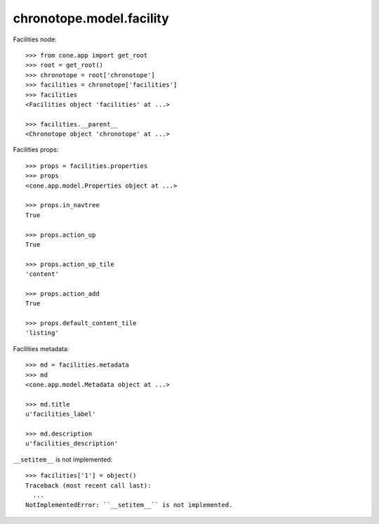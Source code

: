 chronotope.model.facility
=========================

Facilities node::

    >>> from cone.app import get_root
    >>> root = get_root()
    >>> chronotope = root['chronotope']
    >>> facilities = chronotope['facilities']
    >>> facilities
    <Facilities object 'facilities' at ...>

    >>> facilities.__parent__
    <Chronotope object 'chronotope' at ...>

Facilities props::

    >>> props = facilities.properties
    >>> props
    <cone.app.model.Properties object at ...>

    >>> props.in_navtree
    True

    >>> props.action_up
    True

    >>> props.action_up_tile
    'content'

    >>> props.action_add
    True

    >>> props.default_content_tile
    'listing'

Facilities metadata::

    >>> md = facilities.metadata
    >>> md
    <cone.app.model.Metadata object at ...>

    >>> md.title
    u'facilities_label'

    >>> md.description
    u'facilities_description'

``__setitem__`` is not implemented::

    >>> facilities['1'] = object()
    Traceback (most recent call last):
      ...
    NotImplementedError: ``__setitem__`` is not implemented.

